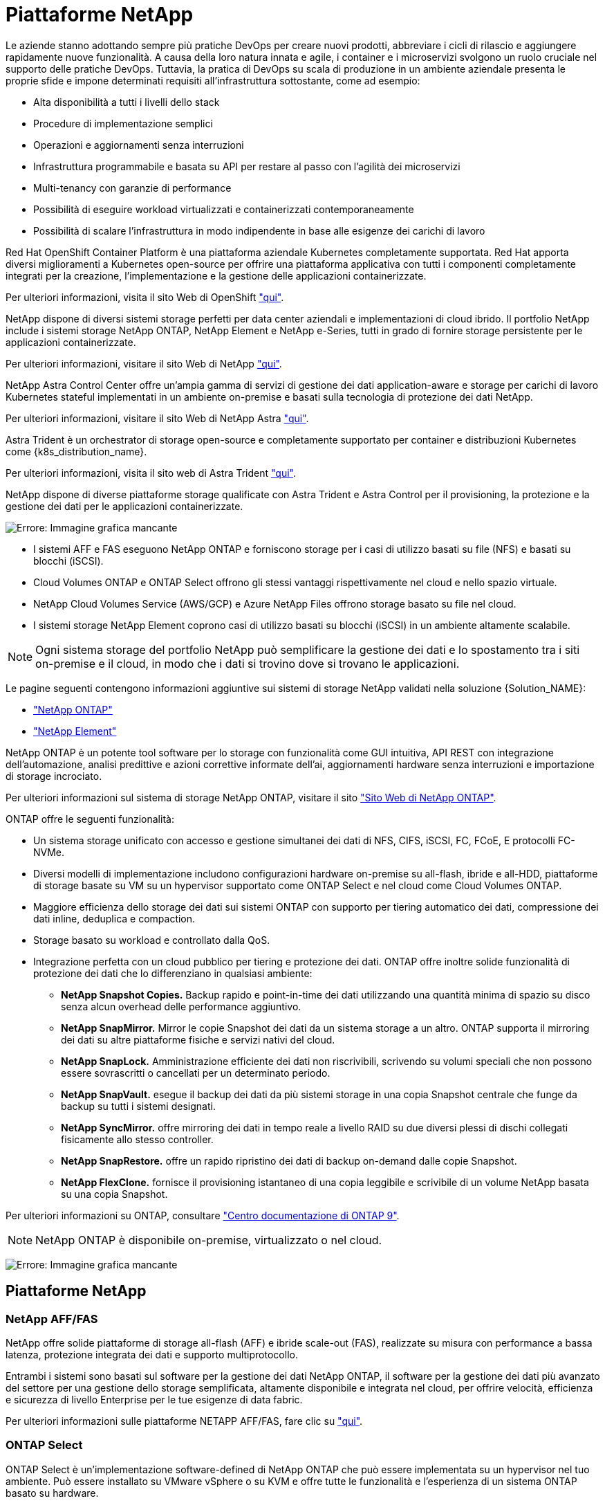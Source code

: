 = Piattaforme NetApp
:allow-uri-read: 


Le aziende stanno adottando sempre più pratiche DevOps per creare nuovi prodotti, abbreviare i cicli di rilascio e aggiungere rapidamente nuove funzionalità. A causa della loro natura innata e agile, i container e i microservizi svolgono un ruolo cruciale nel supporto delle pratiche DevOps. Tuttavia, la pratica di DevOps su scala di produzione in un ambiente aziendale presenta le proprie sfide e impone determinati requisiti all'infrastruttura sottostante, come ad esempio:

* Alta disponibilità a tutti i livelli dello stack
* Procedure di implementazione semplici
* Operazioni e aggiornamenti senza interruzioni
* Infrastruttura programmabile e basata su API per restare al passo con l'agilità dei microservizi
* Multi-tenancy con garanzie di performance
* Possibilità di eseguire workload virtualizzati e containerizzati contemporaneamente
* Possibilità di scalare l'infrastruttura in modo indipendente in base alle esigenze dei carichi di lavoro


Red Hat OpenShift Container Platform è una piattaforma aziendale Kubernetes completamente supportata. Red Hat apporta diversi miglioramenti a Kubernetes open-source per offrire una piattaforma applicativa con tutti i componenti completamente integrati per la creazione, l'implementazione e la gestione delle applicazioni containerizzate.

Per ulteriori informazioni, visita il sito Web di OpenShift https://www.openshift.com["qui"].

NetApp dispone di diversi sistemi storage perfetti per data center aziendali e implementazioni di cloud ibrido. Il portfolio NetApp include i sistemi storage NetApp ONTAP, NetApp Element e NetApp e-Series, tutti in grado di fornire storage persistente per le applicazioni containerizzate.

Per ulteriori informazioni, visitare il sito Web di NetApp https://www.netapp.com["qui"].

NetApp Astra Control Center offre un'ampia gamma di servizi di gestione dei dati application-aware e storage per carichi di lavoro Kubernetes stateful implementati in un ambiente on-premise e basati sulla tecnologia di protezione dei dati NetApp.

Per ulteriori informazioni, visitare il sito Web di NetApp Astra https://cloud.netapp.com/astra["qui"].

Astra Trident è un orchestrator di storage open-source e completamente supportato per container e distribuzioni Kubernetes come {k8s_distribution_name}.

Per ulteriori informazioni, visita il sito web di Astra Trident https://docs.netapp.com/us-en/trident/index.html["qui"].

[role="normal"]
NetApp dispone di diverse piattaforme storage qualificate con Astra Trident e Astra Control per il provisioning, la protezione e la gestione dei dati per le applicazioni containerizzate.

image:redhat_openshift_image43.png["Errore: Immagine grafica mancante"]

* I sistemi AFF e FAS eseguono NetApp ONTAP e forniscono storage per i casi di utilizzo basati su file (NFS) e basati su blocchi (iSCSI).
* Cloud Volumes ONTAP e ONTAP Select offrono gli stessi vantaggi rispettivamente nel cloud e nello spazio virtuale.
* NetApp Cloud Volumes Service (AWS/GCP) e Azure NetApp Files offrono storage basato su file nel cloud.


* I sistemi storage NetApp Element coprono casi di utilizzo basati su blocchi (iSCSI) in un ambiente altamente scalabile.



NOTE: Ogni sistema storage del portfolio NetApp può semplificare la gestione dei dati e lo spostamento tra i siti on-premise e il cloud, in modo che i dati si trovino dove si trovano le applicazioni.

Le pagine seguenti contengono informazioni aggiuntive sui sistemi di storage NetApp validati nella soluzione {Solution_NAME}:

* link:{ontap_page_link}["NetApp ONTAP"]


* link:{element_page_link}["NetApp Element"]


[role="normal"]
NetApp ONTAP è un potente tool software per lo storage con funzionalità come GUI intuitiva, API REST con integrazione dell'automazione, analisi predittive e azioni correttive informate dell'ai, aggiornamenti hardware senza interruzioni e importazione di storage incrociato.

Per ulteriori informazioni sul sistema di storage NetApp ONTAP, visitare il sito https://www.netapp.com/data-management/ontap-data-management-software/["Sito Web di NetApp ONTAP"^].

ONTAP offre le seguenti funzionalità:

* Un sistema storage unificato con accesso e gestione simultanei dei dati di NFS, CIFS, iSCSI, FC, FCoE, E protocolli FC-NVMe.
* Diversi modelli di implementazione includono configurazioni hardware on-premise su all-flash, ibride e all-HDD, piattaforme di storage basate su VM su un hypervisor supportato come ONTAP Select e nel cloud come Cloud Volumes ONTAP.
* Maggiore efficienza dello storage dei dati sui sistemi ONTAP con supporto per tiering automatico dei dati, compressione dei dati inline, deduplica e compaction.
* Storage basato su workload e controllato dalla QoS.
* Integrazione perfetta con un cloud pubblico per tiering e protezione dei dati. ONTAP offre inoltre solide funzionalità di protezione dei dati che lo differenziano in qualsiasi ambiente:
+
** *NetApp Snapshot Copies.* Backup rapido e point-in-time dei dati utilizzando una quantità minima di spazio su disco senza alcun overhead delle performance aggiuntivo.
** *NetApp SnapMirror.* Mirror le copie Snapshot dei dati da un sistema storage a un altro. ONTAP supporta il mirroring dei dati su altre piattaforme fisiche e servizi nativi del cloud.
** *NetApp SnapLock.* Amministrazione efficiente dei dati non riscrivibili, scrivendo su volumi speciali che non possono essere sovrascritti o cancellati per un determinato periodo.
** *NetApp SnapVault.* esegue il backup dei dati da più sistemi storage in una copia Snapshot centrale che funge da backup su tutti i sistemi designati.
** *NetApp SyncMirror.* offre mirroring dei dati in tempo reale a livello RAID su due diversi plessi di dischi collegati fisicamente allo stesso controller.
** *NetApp SnapRestore.* offre un rapido ripristino dei dati di backup on-demand dalle copie Snapshot.
** *NetApp FlexClone.* fornisce il provisioning istantaneo di una copia leggibile e scrivibile di un volume NetApp basata su una copia Snapshot.




Per ulteriori informazioni su ONTAP, consultare https://docs.netapp.com/us-en/ontap/index.html["Centro documentazione di ONTAP 9"^].


NOTE: NetApp ONTAP è disponibile on-premise, virtualizzato o nel cloud.

image:redhat_openshift_image35.png["Errore: Immagine grafica mancante"]



== Piattaforme NetApp



=== NetApp AFF/FAS

NetApp offre solide piattaforme di storage all-flash (AFF) e ibride scale-out (FAS), realizzate su misura con performance a bassa latenza, protezione integrata dei dati e supporto multiprotocollo.

Entrambi i sistemi sono basati sul software per la gestione dei dati NetApp ONTAP, il software per la gestione dei dati più avanzato del settore per una gestione dello storage semplificata, altamente disponibile e integrata nel cloud, per offrire velocità, efficienza e sicurezza di livello Enterprise per le tue esigenze di data fabric.

Per ulteriori informazioni sulle piattaforme NETAPP AFF/FAS, fare clic su https://docs.netapp.com/platstor/index.jsp["qui"].



=== ONTAP Select

ONTAP Select è un'implementazione software-defined di NetApp ONTAP che può essere implementata su un hypervisor nel tuo ambiente. Può essere installato su VMware vSphere o su KVM e offre tutte le funzionalità e l'esperienza di un sistema ONTAP basato su hardware.

Per ulteriori informazioni su ONTAP Select, fare clic su https://docs.netapp.com/us-en/ontap-select/["qui"].



=== Cloud Volumes ONTAP

NetApp Cloud Volumes ONTAP è una versione di NetApp ONTAP implementata nel cloud che può essere implementata in diversi cloud pubblici, tra cui Amazon AWS, Microsoft Azure e Google Cloud.

Per ulteriori informazioni su Cloud Volumes ONTAP, fare clic su https://docs.netapp.com/us-en/occm/#discover-whats-new["qui"].

[role="normal"]
NetApp offre una serie di prodotti che consentono di orchestrare, gestire, proteggere e migrare le applicazioni stateful containerizzate e i relativi dati.

image:devops_with_netapp_image1.jpg["Errore: Immagine grafica mancante"]

NetApp Astra Control offre un set completo di servizi di gestione dei dati application-aware e storage per carichi di lavoro Kubernetes stateful basati sulla tecnologia di protezione dei dati di NetApp. Astra Control Service è disponibile per supportare carichi di lavoro stateful nelle implementazioni Kubernetes native nel cloud. Astra Control Center è disponibile per supportare carichi di lavoro stateful in implementazioni on-premise di piattaforme Enterprise Kubernetes come {k8s_distribution_name}. Per ulteriori informazioni, visita il sito Web di NetApp Astra Control https://cloud.netapp.com/astra["qui"].

NetApp Astra Trident è un orchestrator di storage open-source e completamente supportato per container e distribuzioni Kubernetes come {k8s_distribution_name}. Per ulteriori informazioni, visita il sito web di Astra Trident https://docs.netapp.com/us-en/trident/index.html["qui"].

Le pagine seguenti contengono informazioni aggiuntive sui prodotti NetApp validati per la gestione delle applicazioni e dello storage persistente nella soluzione {Solution_NAME}:

* link:{astra_control_overview_page_link}["NetApp Astra Control Center"]
* link:{trident_overview_page_link}["NetApp Astra Trident"]


[role="normal"]
NetApp Astra Control Center offre un'ampia gamma di servizi di gestione dei dati basati su applicazioni e storage per carichi di lavoro Kubernetes stateful implementati in un ambiente on-premise e basati sulla tecnologia di protezione dei dati di NetApp.

image:redhat_openshift_image44.png["Errore: Immagine grafica mancante"]

NetApp Astra Control Center può essere installato su un cluster {k8s_distribution_name} che ha installato e configurato Astra Trident Storage orchestrator con classi di storage e backend di storage per i sistemi storage NetApp ONTAP.

Per ulteriori informazioni su Astra Trident, vedere link:dwn_overview_trident.html["questo documento qui"^].

In un ambiente connesso al cloud, il centro di controllo Astra utilizza Cloud Insights per fornire monitoraggio avanzato e telemetria. In assenza di una connessione Cloud Insights, sono disponibili funzioni limitate di monitoraggio e telemetria (per un valore di sette giorni di metriche) ed esportate negli strumenti di monitoraggio nativi di Kubernetes (Prometheus e Grafana) attraverso endpoint di metriche aperte.

Il centro di controllo Astra è completamente integrato nell'ecosistema NetApp AutoSupport e Active IQ per fornire supporto agli utenti, fornire assistenza per la risoluzione dei problemi e visualizzare le statistiche di utilizzo.

Oltre alla versione a pagamento di Astra Control Center, è disponibile anche una licenza di valutazione di 90 giorni. La versione di valutazione è supportata tramite e-mail e il canale slack della community. I clienti hanno accesso a queste risorse, ad altri articoli della Knowledge base e alla documentazione disponibile nella dashboard di supporto dei prodotti.

Per ulteriori informazioni sul portfolio Astra, visitare il link:https://cloud.netapp.com/astra["Sito web Astra"^].

[role="normal"]
Astra Trident è uno storage orchestrator open-source completamente supportato per container e distribuzioni Kubernetes come {k8s_distribution_name}. Trident lavora con l'intero portfolio di storage NetApp, inclusi i sistemi storage NetApp ONTAP ed Element, e supporta anche connessioni NFS e iSCSI. Trident accelera il workflow DevOps consentendo agli utenti finali di eseguire il provisioning e gestire lo storage dai sistemi storage NetApp senza richiedere l'intervento di un amministratore dello storage.

Un amministratore può configurare una serie di backend di storage in base alle esigenze di progetto e ai modelli di sistemi di storage che consentono funzionalità di storage avanzate, tra cui compressione, tipi di dischi specifici o livelli di QoS che garantiscono un certo livello di performance. Una volta definiti, questi backend possono essere utilizzati dagli sviluppatori nei loro progetti per creare dichiarazioni di volume persistenti (PVC) e per collegare storage persistente ai propri container on-demand.

image:redhat_openshift_image2.png["Errore: Immagine grafica mancante"]

Astra Trident ha un rapido ciclo di sviluppo e, come Kubernetes, viene rilasciato quattro volte all'anno.

L'ultima versione di Astra Trident è la 22.04 rilasciata ad aprile 2022. Matrice di supporto per quale versione di Trident è stata testata con la quale è possibile trovare la distribuzione Kubernetes https://docs.netapp.com/us-en/trident/trident-get-started/requirements.html#supported-frontends-orchestrators["qui"].

A partire dalla versione 20.04, l'impostazione di Trident viene eseguita dall'operatore Trident. L'operatore semplifica le implementazioni su larga scala e fornisce supporto aggiuntivo, inclusa la riparazione automatica dei pod implementati nell'installazione di Trident.

Con la versione 21.01, è stato reso disponibile un grafico Helm per facilitare l'installazione dell'operatore Trident.
